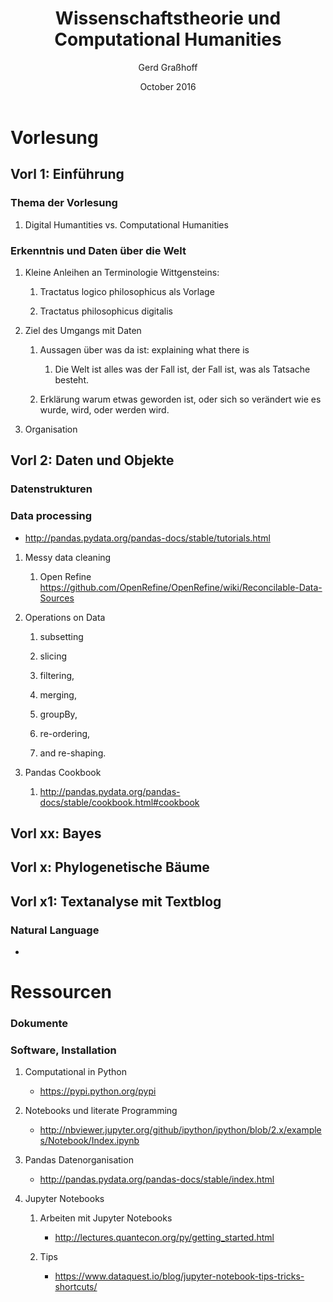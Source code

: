 #+TITLE: Wissenschaftstheorie und Computational Humanities
#+AUTHOR: Gerd Graßhoff
#+DATE: October 2016
 

#+HTML_HEAD: <link rel="stylesheet" type="text/css" href="http://www.pirilampo.org/styles/bigblow/css/htmlize.css"/>
#+HTML_HEAD: <link rel="stylesheet" type="text/css" href="http://www.pirilampo.org/styles/bigblow/css/bigblow.css"/>
#+HTML_HEAD: <link rel="stylesheet" type="text/css" href="http://www.pirilampo.org/styles/bigblow/css/hideshow.css"/>

#+HTML_HEAD: <script type="text/javascript" src="http://www.pirilampo.org/styles/bigblow/js/jquery-1.11.0.min.js"></script>
#+HTML_HEAD: <script type="text/javascript" src="http://www.pirilampo.org/styles/bigblow/js/jquery-ui-1.10.2.min.js"></script>

#+HTML_HEAD: <script type="text/javascript" src="http://www.pirilampo.org/styles/bigblow/js/jquery.localscroll-min.js"></script>
#+HTML_HEAD: <script type="text/javascript" src="http://www.pirilampo.org/styles/bigblow/js/jquery.scrollTo-1.4.3.1-min.js"></script>
#+HTML_HEAD: <script type="text/javascript" src="http://www.pirilampo.org/styles/bigblow/js/jquery.zclip.min.js"></script>
#+HTML_HEAD: <script type="text/javascript" src="http://www.pirilampo.org/styles/bigblow/js/bigblow.js"></script>
#+HTML_HEAD: <script type="text/javascript" src="http://www.pirilampo.org/styles/bigblow/js/hideshow.js"></script>
#+HTML_HEAD: <script type="text/javascript" src="http://www.pirilampo.org/styles/lib/js/jquery.stickytableheaders.min.js"></script>


* Vorlesung
** Vorl 1: Einführung
*** Thema der Vorlesung
**** Digital Humantities vs. Computational Humanities
*** Erkenntnis und Daten über die Welt
**** Kleine Anleihen an Terminologie Wittgensteins:
***** Tractatus logico philosophicus als Vorlage
***** Tractatus philosophicus digitalis
**** Ziel des Umgangs mit Daten
***** Aussagen über was da ist: explaining what there is
****** Die Welt ist alles was der Fall ist, der Fall ist, was als Tatsache besteht.
***** Erklärung warum etwas geworden ist, oder sich so verändert wie es wurde, wird, oder werden wird.
**** Organisation
** Vorl 2: Daten und Objekte
*** Datenstrukturen
*** Data processing
   - http://pandas.pydata.org/pandas-docs/stable/tutorials.html
**** Messy data cleaning
***** Open Refine https://github.com/OpenRefine/OpenRefine/wiki/Reconcilable-Data-Sources
**** Operations on Data
***** subsetting
***** slicing
***** filtering, 
***** merging, 
***** groupBy, 
***** re-ordering, 
***** and re-shaping.
**** Pandas Cookbook
***** http://pandas.pydata.org/pandas-docs/stable/cookbook.html#cookbook
** Vorl xx: Bayes

** Vorl x: Phylogenetische Bäume
** Vorl x1: Textanalyse mit Textblog
*** Natural Language
    - 
* Ressourcen
*** Dokumente
*** Software, Installation
**** Computational in Python
     - https://pypi.python.org/pypi
**** Notebooks und literate Programming
    - http://nbviewer.jupyter.org/github/ipython/ipython/blob/2.x/examples/Notebook/Index.ipynb
**** Pandas Datenorganisation
    - http://pandas.pydata.org/pandas-docs/stable/index.html
**** Jupyter Notebooks
***** Arbeiten mit Jupyter Notebooks
      - http://lectures.quantecon.org/py/getting_started.html 
***** Tips
      -  https://www.dataquest.io/blog/jupyter-notebook-tips-tricks-shortcuts/
